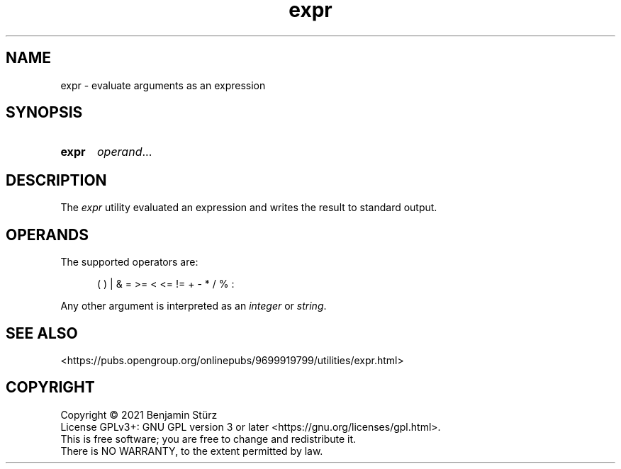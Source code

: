 .TH expr 1 "2021-09-03"

.SH NAME
expr - evaluate arguments as an expression

.SH SYNOPSIS
.SY expr
\fIoperand\fR...
.YS

.SH DESCRIPTION
The
.I
expr
utility evaluated an expression and writes the result to standard output.

.SH OPERANDS
The supported operators are:
.PP
.RS 5
(  )  |  &  =  >=  <  <=  !=  +  -  *  /  %  :
.RE
.PP
Any other argument is interpreted as an
.I integer
or
.I string\fR.

.SH SEE ALSO
<https://pubs.opengroup.org/onlinepubs/9699919799/utilities/expr.html>

.PP
.SH COPYRIGHT
.br
Copyright \(co 2021 Benjamin Stürz
.br
License GPLv3+: GNU GPL version 3 or later <https://gnu.org/licenses/gpl.html>.
.br
This is free software; you are free to change and redistribute it.
.br
There is NO WARRANTY, to the extent permitted by law.
